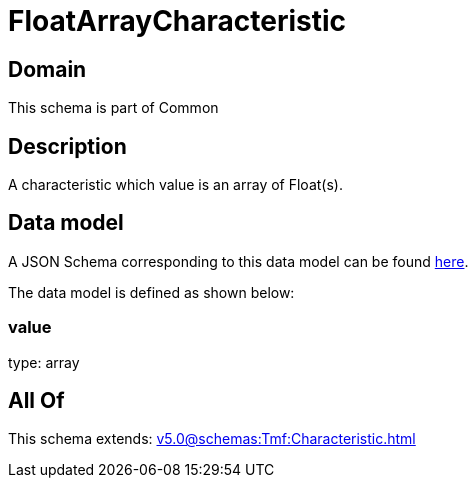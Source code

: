 = FloatArrayCharacteristic

[#domain]
== Domain

This schema is part of Common

[#description]
== Description

A characteristic which value is an array of Float(s).


[#data_model]
== Data model

A JSON Schema corresponding to this data model can be found https://tmforum.org[here].

The data model is defined as shown below:


=== value
type: array


[#all_of]
== All Of

This schema extends: xref:v5.0@schemas:Tmf:Characteristic.adoc[]
